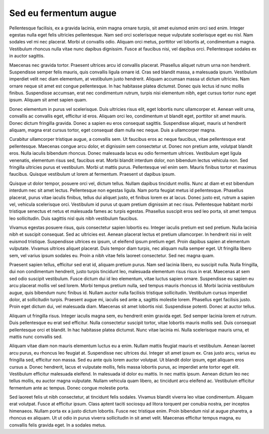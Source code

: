 Sed eu fermentum augue
======================

Pellentesque facilisis, ex a gravida lacinia, enim magna ornare turpis, sit amet euismod enim orci sed enim. Integer egestas nulla eget felis ultricies pellentesque. Nam sed orci scelerisque neque vulputate scelerisque eget eu nisl. Nam sodales vel mi nec placerat. Morbi ut convallis odio. Aliquam orci metus, porttitor vel lobortis at, condimentum a magna. Vestibulum rhoncus nulla vitae nunc dapibus dignissim. Fusce at faucibus nisi, vel dapibus orci. Pellentesque sodales ex in auctor sagittis.

Maecenas nec gravida tortor. Praesent ultrices arcu id convallis placerat. Phasellus aliquet rutrum urna non hendrerit. Suspendisse semper felis mauris, quis convallis ligula ornare id. Cras sed blandit massa, a malesuada ipsum. Vestibulum imperdiet velit nec diam elementum, at vestibulum justo hendrerit. Aliquam accumsan massa ut dictum ultricies. Nam ornare neque sit amet est congue pellentesque. In hac habitasse platea dictumst. Donec quis lectus id nunc mollis finibus. Suspendisse accumsan, erat nec condimentum rutrum, turpis nisi elementum nibh, eget cursus tortor nunc eget ipsum. Aliquam sit amet sapien quam.

Donec elementum in purus vel scelerisque. Duis ultricies risus elit, eget lobortis nunc ullamcorper et. Aenean velit urna, convallis ac convallis eget, efficitur id eros. Aliquam orci leo, condimentum ut blandit eget, porttitor sit amet mauris. Donec dictum fringilla gravida. Donec a sapien eu eros consequat sagittis. Suspendisse aliquet, mauris ut hendrerit aliquam, magna erat cursus tortor, eget consequat diam nulla nec neque. Duis a ullamcorper magna.

Curabitur ullamcorper tristique augue, a convallis sem. Ut faucibus eros ac neque faucibus, vitae pellentesque erat pellentesque. Maecenas congue arcu dolor, et dignissim sem consectetur ut. Donec non pretium ante, volutpat blandit eros. Nulla iaculis bibendum rhoncus. Donec malesuada lacus eu odio fermentum ultrices. Vestibulum eget ligula venenatis, elementum risus sed, faucibus erat. Morbi blandit interdum dolor, non bibendum lectus vehicula non. Sed fringilla ultricies purus et vestibulum. Morbi ut mattis purus. Pellentesque vel enim sem. Mauris finibus tortor et maximus faucibus. Quisque vestibulum ut lorem at fermentum. Praesent ut dapibus ipsum.

Quisque ut dolor tempor, posuere orci vel, dictum tellus. Nullam dapibus tincidunt mollis. Nunc at diam et est bibendum interdum nec sit amet lectus. Pellentesque non egestas ligula. Nam porta feugiat metus id pellentesque. Phasellus placerat, purus vitae iaculis finibus, tellus dui aliquet justo, et finibus lorem ex at lacus. Donec justo est, rutrum a sapien vel, vehicula scelerisque orci. Vestibulum id purus ut quam pretium dignissim at nec risus. Pellentesque habitant morbi tristique senectus et netus et malesuada fames ac turpis egestas. Phasellus suscipit eros sed leo porta, sit amet tempus leo sollicitudin. Duis sagittis nisl quis nibh vestibulum faucibus.

Vivamus egestas posuere risus, quis consectetur sapien lobortis eu. Integer iaculis pretium est sed pretium. Nulla lacinia nibh et suscipit consequat. Sed ac ultricies est. Aenean placerat lectus et pretium ullamcorper. In hendrerit nisi in velit euismod tristique. Suspendisse ultrices ex ipsum, ut eleifend ipsum pretium eget. Proin dapibus sapien at elementum vulputate. Vivamus ultrices aliquet placerat. Duis tempor diam turpis, nec aliquam nulla semper eget. Ut fringilla libero sem, vel varius ipsum sodales eu. Proin a nibh vitae felis laoreet consectetur. Sed nec magna quam.

Praesent sapien tellus, efficitur sed erat id, aliquam pretium purus. Nam sed lacinia libero, eu suscipit nulla. Nulla fringilla, dui non condimentum hendrerit, justo turpis tincidunt leo, malesuada elementum risus risus in erat. Maecenas at sem sed odio suscipit vestibulum. Fusce dictum dui id leo elementum, vitae luctus sapien ornare. Suspendisse eu sapien eu arcu placerat mollis vel sed lorem. Morbi tempus pretium nulla, sed tempus mauris rhoncus id. Morbi lacinia vestibulum augue, quis bibendum nunc finibus id. Nullam auctor nulla facilisis tristique sollicitudin. Vestibulum cursus imperdiet dolor, at sollicitudin turpis. Praesent augue mi, iaculis sed ante a, sagittis molestie lorem. Phasellus eget facilisis justo. Proin eget dictum dui, vel malesuada diam. Maecenas sit amet lobortis nisl. Suspendisse potenti. Donec at auctor tellus.

Aliquam ut fringilla risus. Integer iaculis magna sem, eu hendrerit enim gravida eget. Sed semper lacinia lorem et rutrum. Duis pellentesque eu erat sed efficitur. Nulla consectetur suscipit tortor, vitae lobortis mauris mollis sed. Duis consequat pellentesque orci et blandit. In hac habitasse platea dictumst. Nunc vitae lacinia mi. Nulla scelerisque mauris urna, et mattis nunc convallis sed.

Aliquam vitae diam non mauris elementum luctus eu a enim. Nullam mattis feugiat mauris et vestibulum. Aenean laoreet arcu purus, eu rhoncus leo feugiat at. Suspendisse nec ultrices dui. Integer sit amet ipsum ex. Cras justo arcu, varius eu fringilla sed, efficitur non massa. Sed eu ante quis lorem auctor volutpat. Ut blandit dolor ipsum, eget aliquam eros cursus a. Donec hendrerit, lacus et vulputate mollis, felis massa lobortis purus, ac imperdiet ante tortor eget elit. Vestibulum efficitur malesuada eleifend. In malesuada id dolor eu mattis. In nec mattis ipsum. Aenean dictum leo nec tellus mollis, eu auctor magna vulputate. Nullam vehicula quam libero, ac tincidunt arcu eleifend ac. Vestibulum efficitur fermentum ante ac tempus. Donec congue molestie porta.

Sed laoreet felis ut nibh consectetur, at tincidunt felis sodales. Vivamus blandit viverra leo vitae condimentum. Aliquam erat volutpat. Fusce at efficitur ipsum. Class aptent taciti sociosqu ad litora torquent per conubia nostra, per inceptos himenaeos. Nullam porta ex a justo dictum lobortis. Fusce nec tristique enim. Proin bibendum nisl at augue pharetra, a rhoncus ex aliquam. Ut ut odio in purus viverra sollicitudin in sit amet velit. Maecenas efficitur tempus magna, eu convallis felis gravida eget. In a sodales metus.

